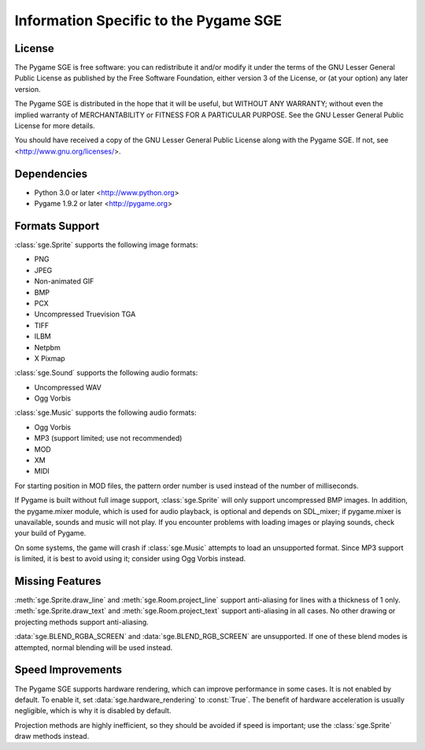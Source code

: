 Information Specific to the Pygame SGE
======================================

License
-------

The Pygame SGE is free software: you can redistribute it and/or modify
it under the terms of the GNU Lesser General Public License as published by
the Free Software Foundation, either version 3 of the License, or
(at your option) any later version.

The Pygame SGE is distributed in the hope that it will be useful,
but WITHOUT ANY WARRANTY; without even the implied warranty of
MERCHANTABILITY or FITNESS FOR A PARTICULAR PURPOSE.  See the
GNU Lesser General Public License for more details.

You should have received a copy of the GNU Lesser General Public License
along with the Pygame SGE.  If not, see <http://www.gnu.org/licenses/>.

Dependencies
------------

- Python 3.0 or later <http://www.python.org>
- Pygame 1.9.2 or later <http://pygame.org>

Formats Support
---------------

:class:`sge.Sprite` supports the following image formats:

- PNG
- JPEG
- Non-animated GIF
- BMP
- PCX
- Uncompressed Truevision TGA
- TIFF
- ILBM
- Netpbm
- X Pixmap

:class:`sge.Sound` supports the following audio formats:

- Uncompressed WAV
- Ogg Vorbis

:class:`sge.Music` supports the following audio formats:

- Ogg Vorbis
- MP3 (support limited; use not recommended)
- MOD
- XM
- MIDI

For starting position in MOD files, the pattern order number is used
instead of the number of milliseconds.

If Pygame is built without full image support, :class:`sge.Sprite` will
only support uncompressed BMP images.  In addition, the pygame.mixer
module, which is used for audio playback, is optional and depends on
SDL_mixer; if pygame.mixer is unavailable, sounds and music will not
play.  If you encounter problems with loading images or playing sounds,
check your build of Pygame.

On some systems, the game will crash if :class:`sge.Music` attempts to
load an unsupported format.  Since MP3 support is limited, it is best to
avoid using it; consider using Ogg Vorbis instead.

Missing Features
----------------

:meth:`sge.Sprite.draw_line` and :meth:`sge.Room.project_line` support
anti-aliasing for lines with a thickness of 1 only.
:meth:`sge.Sprite.draw_text` and :meth:`sge.Room.project_text` support
anti-aliasing in all cases.  No other drawing or projecting methods
support anti-aliasing.

:data:`sge.BLEND_RGBA_SCREEN` and :data:`sge.BLEND_RGB_SCREEN` are
unsupported. If one of these blend modes is attempted, normal blending
will be used instead.

Speed Improvements
------------------

The Pygame SGE supports hardware rendering, which can improve
performance in some cases.  It is not enabled by default.  To enable it,
set :data:`sge.hardware_rendering` to :const:`True`.  The benefit of
hardware acceleration is usually negligible, which is why it is disabled
by default.

Projection methods are highly inefficient, so they should be avoided if
speed is important; use the :class:`sge.Sprite` draw methods instead.
